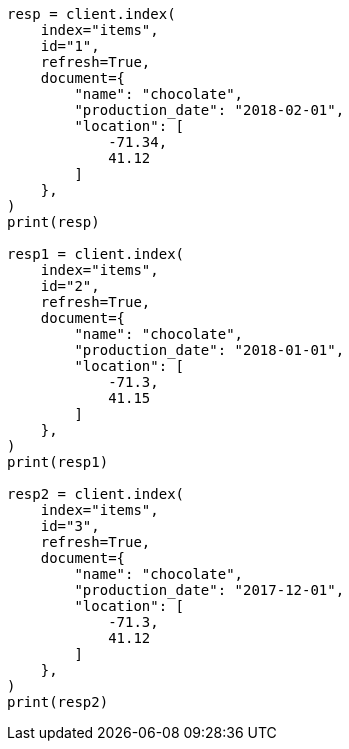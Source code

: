 // This file is autogenerated, DO NOT EDIT
// query-dsl/distance-feature-query.asciidoc:62

[source, python]
----
resp = client.index(
    index="items",
    id="1",
    refresh=True,
    document={
        "name": "chocolate",
        "production_date": "2018-02-01",
        "location": [
            -71.34,
            41.12
        ]
    },
)
print(resp)

resp1 = client.index(
    index="items",
    id="2",
    refresh=True,
    document={
        "name": "chocolate",
        "production_date": "2018-01-01",
        "location": [
            -71.3,
            41.15
        ]
    },
)
print(resp1)

resp2 = client.index(
    index="items",
    id="3",
    refresh=True,
    document={
        "name": "chocolate",
        "production_date": "2017-12-01",
        "location": [
            -71.3,
            41.12
        ]
    },
)
print(resp2)
----
